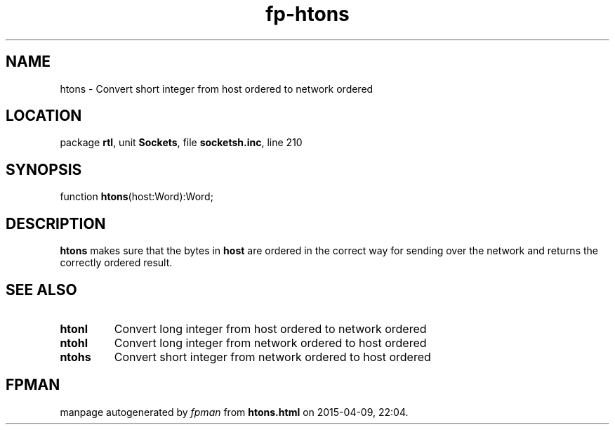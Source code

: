 .\" file autogenerated by fpman
.TH "fp-htons" 3 "2014-03-14" "fpman" "Free Pascal Programmer's Manual"
.SH NAME
htons - Convert short integer from host ordered to network ordered
.SH LOCATION
package \fBrtl\fR, unit \fBSockets\fR, file \fBsocketsh.inc\fR, line 210
.SH SYNOPSIS
function \fBhtons\fR(host:Word):Word;
.SH DESCRIPTION
\fBhtons\fR makes sure that the bytes in \fBhost\fR are ordered in the correct way for sending over the network and returns the correctly ordered result.


.SH SEE ALSO
.TP
.B htonl
Convert long integer from host ordered to network ordered
.TP
.B ntohl
Convert long integer from network ordered to host ordered
.TP
.B ntohs
Convert short integer from network ordered to host ordered

.SH FPMAN
manpage autogenerated by \fIfpman\fR from \fBhtons.html\fR on 2015-04-09, 22:04.

